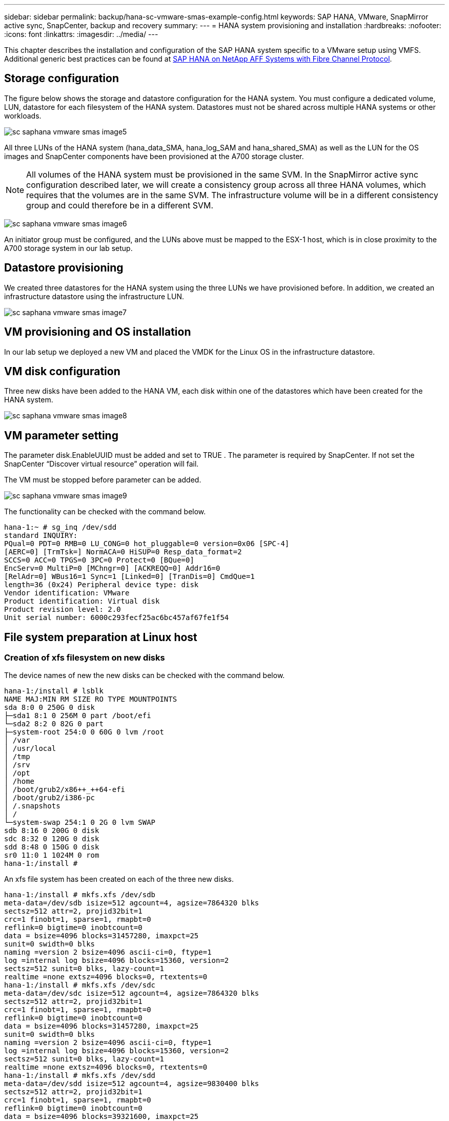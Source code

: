 
---
sidebar: sidebar
permalink: backup/hana-sc-vmware-smas-example-config.html
keywords: SAP HANA, VMware, SnapMirror active sync, SnapCenter, backup and recovery
summary: 
---
= HANA system provisioning and installation
:hardbreaks:
:nofooter:
:icons: font
:linkattrs:
:imagesdir: ../media/
---

[.lead]
This chapter describes the installation and configuration of the SAP HANA system specific to a VMware setup using VMFS. Additional generic best practices can be found at https://docs.netapp.com/us-en/netapp-solutions-sap/bp/saphana_aff_fc_introduction.html#sap-hana-tailored-data-center-integration[SAP HANA on NetApp AFF Systems with Fibre Channel Protocol].

== Storage configuration

The figure below shows the storage and datastore configuration for the HANA system. You must configure a dedicated volume, LUN, datastore for each filesystem of the HANA system. Datastores must not be shared across multiple HANA systems or other workloads.

image:sc-saphana-vmware-smas-image5.png[]

All three LUNs of the HANA system (hana++_++data++_++SMA, hana++_++log++_++SAM and hana++_++shared++_++SMA) as well as the LUN for the OS images and SnapCenter components have been provisioned at the A700 storage cluster.

[NOTE]
All volumes of the HANA system must be provisioned in the same SVM. In the SnapMirror active sync configuration described later, we will create a consistency group across all three HANA volumes, which requires that the volumes are in the same SVM. The infrastructure volume will be in a different consistency group and could therefore be in a different SVM.

image:sc-saphana-vmware-smas-image6.png[]

An initiator group must be configured, and the LUNs above must be mapped to the ESX-1 host, which is in close proximity to the A700 storage system in our lab setup.

== Datastore provisioning

We created three datastores for the HANA system using the three LUNs we have provisioned before. In addition, we created an infrastructure datastore using the infrastructure LUN.

image:sc-saphana-vmware-smas-image7.png[]

== VM provisioning and OS installation 

In our lab setup we deployed a new VM and placed the VMDK for the Linux OS in the infrastructure datastore.

== VM disk configuration

Three new disks have been added to the HANA VM, each disk within one of the datastores which have been created for the HANA system.

image:sc-saphana-vmware-smas-image8.png[]

== VM parameter setting

The parameter disk.EnableUUID must be added and set to TRUE . The parameter is required by SnapCenter. If not set the SnapCenter “Discover virtual resource” operation will fail.

The VM must be stopped before parameter can be added.

image:sc-saphana-vmware-smas-image9.png[]

The functionality can be checked with the command below.

....
hana-1:~ # sg_inq /dev/sdd
standard INQUIRY:
PQual=0 PDT=0 RMB=0 LU_CONG=0 hot_pluggable=0 version=0x06 [SPC-4]
[AERC=0] [TrmTsk=] NormACA=0 HiSUP=0 Resp_data_format=2
SCCS=0 ACC=0 TPGS=0 3PC=0 Protect=0 [BQue=0]
EncServ=0 MultiP=0 [MChngr=0] [ACKREQQ=0] Addr16=0
[RelAdr=0] WBus16=1 Sync=1 [Linked=0] [TranDis=0] CmdQue=1
length=36 (0x24) Peripheral device type: disk
Vendor identification: VMware
Product identification: Virtual disk
Product revision level: 2.0
Unit serial number: 6000c293fecf25ac6bc457af67fe1f54
....

== File system preparation at Linux host

=== Creation of xfs filesystem on new disks

The device names of new the new disks can be checked with the command below.

....
hana-1:/install # lsblk
NAME MAJ:MIN RM SIZE RO TYPE MOUNTPOINTS
sda 8:0 0 250G 0 disk
├─sda1 8:1 0 256M 0 part /boot/efi
└─sda2 8:2 0 82G 0 part
├─system-root 254:0 0 60G 0 lvm /root
│ /var
│ /usr/local
│ /tmp
│ /srv
│ /opt
│ /home
│ /boot/grub2/x86++_++64-efi
│ /boot/grub2/i386-pc
│ /.snapshots
│ /
└─system-swap 254:1 0 2G 0 lvm SWAP
sdb 8:16 0 200G 0 disk
sdc 8:32 0 120G 0 disk
sdd 8:48 0 150G 0 disk
sr0 11:0 1 1024M 0 rom
hana-1:/install #
....

An xfs file system has been created on each of the three new disks.

....
hana-1:/install # mkfs.xfs /dev/sdb
meta-data=/dev/sdb isize=512 agcount=4, agsize=7864320 blks
sectsz=512 attr=2, projid32bit=1
crc=1 finobt=1, sparse=1, rmapbt=0
reflink=0 bigtime=0 inobtcount=0
data = bsize=4096 blocks=31457280, imaxpct=25
sunit=0 swidth=0 blks
naming =version 2 bsize=4096 ascii-ci=0, ftype=1
log =internal log bsize=4096 blocks=15360, version=2
sectsz=512 sunit=0 blks, lazy-count=1
realtime =none extsz=4096 blocks=0, rtextents=0
hana-1:/install # mkfs.xfs /dev/sdc
meta-data=/dev/sdc isize=512 agcount=4, agsize=7864320 blks
sectsz=512 attr=2, projid32bit=1
crc=1 finobt=1, sparse=1, rmapbt=0
reflink=0 bigtime=0 inobtcount=0
data = bsize=4096 blocks=31457280, imaxpct=25
sunit=0 swidth=0 blks
naming =version 2 bsize=4096 ascii-ci=0, ftype=1
log =internal log bsize=4096 blocks=15360, version=2
sectsz=512 sunit=0 blks, lazy-count=1
realtime =none extsz=4096 blocks=0, rtextents=0
hana-1:/install # mkfs.xfs /dev/sdd
meta-data=/dev/sdd isize=512 agcount=4, agsize=9830400 blks
sectsz=512 attr=2, projid32bit=1
crc=1 finobt=1, sparse=1, rmapbt=0
reflink=0 bigtime=0 inobtcount=0
data = bsize=4096 blocks=39321600, imaxpct=25
sunit=0 swidth=0 blks
naming =version 2 bsize=4096 ascii-ci=0, ftype=1
log =internal log bsize=4096 blocks=19200, version=2
sectsz=512 sunit=0 blks, lazy-count=1
realtime =none extsz=4096 blocks=0, rtextents=0
hana-1:/install #
....

=== Creation of mount points

....
hana-1:/ # mkdir -p /hana/data/SMA/mnt00001
hana-1:/ # mkdir -p /hana/log/SMA/mnt00001
hana-1:/ # mkdir -p /hana/shared
hana-1:/ # chmod –R 777 /hana/log/SMA
hana-1:/ # chmod –R 777 /hana/data/SMA
hana-1:/ # chmod -R 777 /hana/shared
....

=== Configuration of /etc/fstab

....
hana-1:/install # cat /etc/fstab
/dev/system/root / btrfs defaults 0 0
/dev/system/root /var btrfs subvol=/@/var 0 0
/dev/system/root /usr/local btrfs subvol=/@/usr/local 0 0
/dev/system/root /tmp btrfs subvol=/@/tmp 0 0
/dev/system/root /srv btrfs subvol=/@/srv 0 0
/dev/system/root /root btrfs subvol=/@/root 0 0
/dev/system/root /opt btrfs subvol=/@/opt 0 0
/dev/system/root /home btrfs subvol=/@/home 0 0
/dev/system/root /boot/grub2/x86_64-efi btrfs subvol=/@/boot/grub2/x86_64-efi 0 0
/dev/system/root /boot/grub2/i386-pc btrfs subvol=/@/boot/grub2/i386-pc 0 0
/dev/system/swap swap swap defaults 0 0
/dev/system/root /.snapshots btrfs subvol=/@/.snapshots 0 0
UUID=2E8C-48E1 /boot/efi vfat utf8 0 2
/dev/sdb /hana/data/SMA/mnt00001 xfs relatime,inode64 0 0
/dev/sdc /hana/log/SMA/mnt00001 xfs relatime,inode64 0 0
/dev/sdd /hana/shared xfs defaults 0 0
hana-1:/install #

hana-1:/install # df -h
Filesystem Size Used Avail Use% Mounted on
devtmpfs 4.0M 8.0K 4.0M 1% /dev
tmpfs 49G 4.0K 49G 1% /dev/shm
tmpfs 13G 26M 13G 1% /run
tmpfs 4.0M 0 4.0M 0% /sys/fs/cgroup
/dev/mapper/system-root 60G 35G 25G 58% /
/dev/mapper/system-root 60G 35G 25G 58% /.snapshots
/dev/mapper/system-root 60G 35G 25G 58% /boot/grub2/i386-pc
/dev/mapper/system-root 60G 35G 25G 58% /boot/grub2/x86_64-efi
/dev/mapper/system-root 60G 35G 25G 58% /home
/dev/mapper/system-root 60G 35G 25G 58% /opt
/dev/mapper/system-root 60G 35G 25G 58% /srv
/dev/mapper/system-root 60G 35G 25G 58% /tmp
/dev/mapper/system-root 60G 35G 25G 58% /usr/local
/dev/mapper/system-root 60G 35G 25G 58% /var
/dev/mapper/system-root 60G 35G 25G 58% /root
/dev/sda1 253M 5.1M 247M 3% /boot/efi
tmpfs 6.3G 56K 6.3G 1% /run/user/0
/dev/sdb 200G 237M 200G 1% /hana/data/SMA/mnt00001
/dev/sdc 120G 155M 120G 1% /hana/log/SMA/mnt00001
/dev/sdd 150G 186M 150G 1% /hana/shared
hana-1:/install #
....

== HANA installation

The HANA installation can now be executed.

[NOTE]
With the described configuration the /usr/sap/SMA directory will be on the OS VMDK. If /usr/sap/SMA should be stored in the shared VMDK, the hana shared disk could be partitioned to provide another file system for /usr/sap/SMA.

== Userstore key for SnapCenter

A user store for a system database user must be created, which should be used by SnapCenter. The HANA instance number must be set accordingly for communication port. In our setup instance number “00” is used.

A more detailed description can be found at https://docs.netapp.com/us-en/netapp-solutions-sap/backup/saphana-br-scs-snapcenter-resource-specific-configuration-for-sap-hana-database-backups.html#sap-hana-backup-user-and-hdbuserstore-configuration[SnapCenter resource-specific configuration for SAP HANA database backups]

....
smaadm@hana-1:/usr/sap/SMA/HDB00> hdbuserstore set SMAKEY hana-1:30013 SNAPCENTER <password>
Operation succeed.
....

The connectivity can be checked with the command below.

....
smaadm@hana-1:/usr/sap/SMA/HDB00> hdbsql -U SMAKEY
Welcome to the SAP HANA Database interactive terminal.
Type: \h for help with commands
\q to quit
hdbsql SYSTEMDB=> exit
smaadm@hana-1:/usr/sap/SMA/HDB00
....

